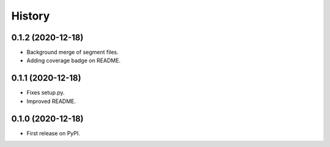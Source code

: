 =======
History
=======

0.1.2 (2020-12-18)
------------------

* Background merge of segment files.
* Adding coverage badge on README.


0.1.1 (2020-12-18)
------------------

* Fixes setup.py.
* Improved README.


0.1.0 (2020-12-18)
------------------

* First release on PyPI.
